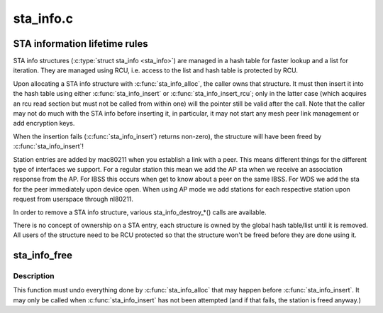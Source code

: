 .. -*- coding: utf-8; mode: rst -*-

==========
sta_info.c
==========

.. _`sta-information-lifetime-rules`:

STA information lifetime rules
==============================

STA info structures (:c:type:`struct sta_info <sta_info>`) are managed in a hash table
for faster lookup and a list for iteration. They are managed using
RCU, i.e. access to the list and hash table is protected by RCU.

Upon allocating a STA info structure with :c:func:`sta_info_alloc`, the caller
owns that structure. It must then insert it into the hash table using
either :c:func:`sta_info_insert` or :c:func:`sta_info_insert_rcu`; only in the latter
case (which acquires an rcu read section but must not be called from
within one) will the pointer still be valid after the call. Note that
the caller may not do much with the STA info before inserting it, in
particular, it may not start any mesh peer link management or add
encryption keys.

When the insertion fails (:c:func:`sta_info_insert`) returns non-zero), the
structure will have been freed by :c:func:`sta_info_insert`!

Station entries are added by mac80211 when you establish a link with a
peer. This means different things for the different type of interfaces
we support. For a regular station this mean we add the AP sta when we
receive an association response from the AP. For IBSS this occurs when
get to know about a peer on the same IBSS. For WDS we add the sta for
the peer immediately upon device open. When using AP mode we add stations
for each respective station upon request from userspace through nl80211.

In order to remove a STA info structure, various sta_info_destroy_\*()
calls are available.

There is no concept of ownership on a STA entry, each structure is
owned by the global hash table/list until it is removed. All users of
the structure need to be RCU protected so that the structure won't be
freed before they are done using it.


.. _`sta_info_free`:

sta_info_free
=============

.. c:function:: void sta_info_free (struct ieee80211_local *local, struct sta_info *sta)

    free STA

    :param struct ieee80211_local \*local:
        pointer to the global information

    :param struct sta_info \*sta:
        STA info to free


.. _`sta_info_free.description`:

Description
-----------

This function must undo everything done by :c:func:`sta_info_alloc`
that may happen before :c:func:`sta_info_insert`. It may only be
called when :c:func:`sta_info_insert` has not been attempted (and
if that fails, the station is freed anyway.)

